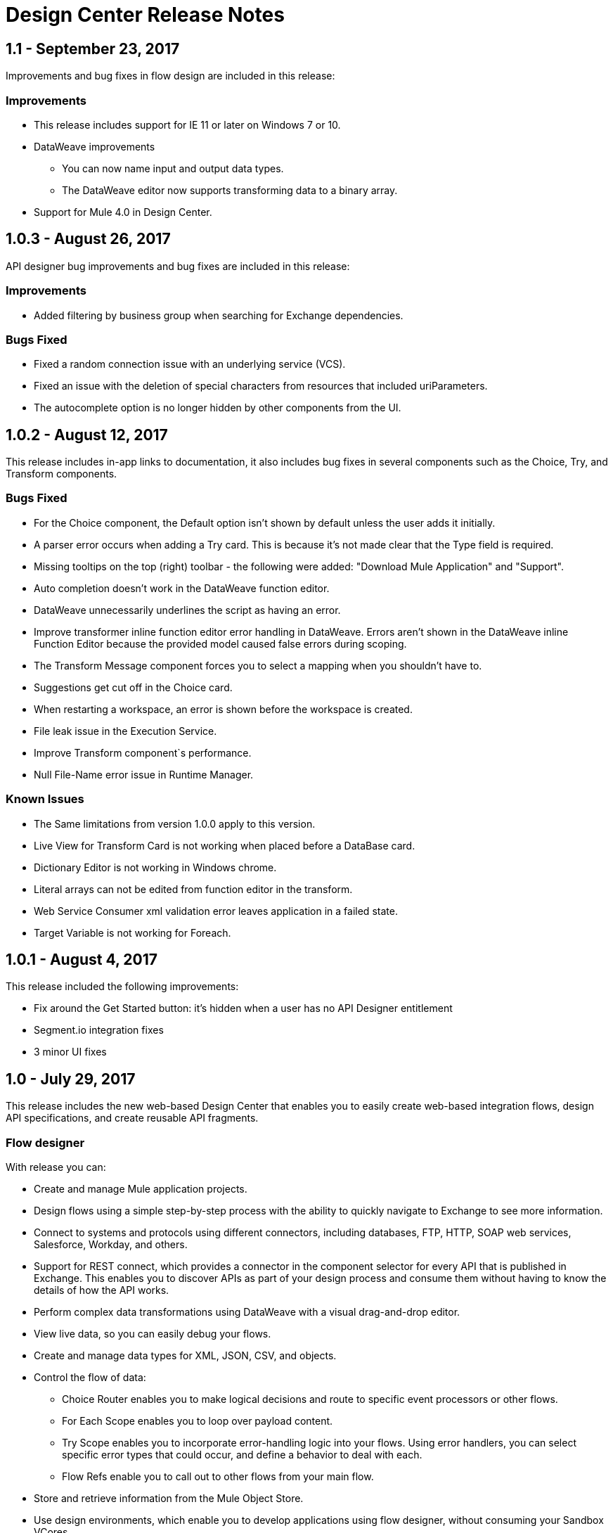 = Design Center Release Notes
:keywords: release notes, design center, flow designer, api designer, mule application, editor, raml, swagger

== 1.1 - September 23, 2017

Improvements and bug fixes in flow design are included in this release:

=== Improvements

* This release includes support for IE 11 or later on Windows 7 or 10. 
* DataWeave improvements
+
** You can now name input and output data types.
** The DataWeave editor now supports transforming data to a binary array. 
+
* Support for Mule 4.0 in Design Center.

== 1.0.3 - August 26, 2017

API designer bug improvements and bug fixes are included in this release:

=== Improvements

* Added filtering by business group when searching for Exchange dependencies.

=== Bugs Fixed

* Fixed a random connection issue with an underlying service (VCS).
* Fixed an issue with the deletion of special characters from resources that included uriParameters.
* The autocomplete option is no longer hidden by other components from the UI.

== 1.0.2 - August 12, 2017

This release includes in-app links to documentation, it also includes bug fixes in several components such as the Choice, Try, and Transform components. 

=== Bugs Fixed

* For the Choice component, the Default option isn't shown by default unless the user adds it initially.
* A parser error occurs when adding a Try card. This is because it's not made clear that the Type field is required.
* Missing tooltips on the top (right) toolbar - the following were added: "Download Mule Application" and "Support".
* Auto completion doesn't work in the DataWeave function editor.
* DataWeave unnecessarily underlines the script as having an error.
* Improve transformer inline function editor error handling in DataWeave. Errors aren't shown in the DataWeave inline Function Editor because the provided model caused false errors during scoping.
* The Transform Message component forces you to select a mapping when you shouldn't have to.
* Suggestions get cut off in the Choice card.
* When restarting a workspace, an error is shown before the workspace is created.
* File leak issue in the Execution Service.
* Improve Transform component`s performance.
* Null File-Name error issue in Runtime Manager.
 
 
=== Known Issues

* The Same limitations from version 1.0.0 apply to this version.
* Live View for Transform Card is not working when placed before a DataBase card.
* Dictionary Editor is not working in Windows chrome.
* Literal arrays can not be edited from function editor in the transform.
* Web Service Consumer xml validation error leaves application in a failed state.
* Target Variable is not working for Foreach.


== 1.0.1 - August 4, 2017

This release included the following improvements:

* Fix around the Get Started button: it's hidden when a user has no API Designer entitlement
* Segment.io integration fixes
* 3 minor UI fixes


== 1.0 - July 29, 2017


This release includes the new web-based Design Center that enables you to easily create web-based integration flows, design API specifications, and create reusable API fragments.

=== Flow designer

With release you can:

* Create and manage Mule application projects.
* Design flows using a simple step-by-step process with the ability to quickly navigate to Exchange to see more information.
* Connect to systems and protocols using different connectors, including databases, FTP, HTTP, SOAP web services, Salesforce, Workday, and others.
* Support for REST connect, which provides a connector in the component selector for every API that is published in Exchange. This enables you to discover APIs as part of your design process and consume them without having to know the details of how the API works.
* Perform complex data transformations using DataWeave with a visual drag-and-drop editor.
* View live data, so you can easily debug your flows.
* Create and manage data types for XML, JSON, CSV, and objects.
* Control the flow of data:
** Choice Router enables you to make logical decisions and route to specific event processors or other flows.
** For Each Scope enables you to loop over payload content.
** Try Scope enables you to incorporate error-handling logic into your flows. Using error handlers, you can select specific error types that could occur, and define a behavior to deal with each.
** Flow Refs enable you to call out to other flows from your main flow.
* Store and retrieve information from the Mule Object Store.
* Use design environments, which enable you to develop applications using flow designer, without consuming your Sandbox VCores.
* Manage dependencies, so you can control the versions of your connectors and modules, to upgrade or downgrade at any time.

Underpinning this release is the initial release of Mule 4.0 Runtime. This release is currently only available to Design Center users. More details on what’s new in Mule 4 can be found in the Mule Runtime section.


=== API designer

This release of Design Center enables you to:

* Edit RAML API specifications and fragments.
* Publish and consume reusable API fragments, so that common best practices, data types, or security schemes can be reused across APIs.
* Mock and test APIs.
* Import and export Open API Specification (OAS) 2.0.
* Create and delete branches for your API specification or fragment.
* View projects in edit and read-only mode to avoid conflicts in collaboration.
* See suggestions and discover RAML syntax via a “shelf” built.
* Preview your API with the new RAML console.



== Browser Compatibility

[%header,cols="2*a"]
|===
| Browser | Version
| Chrome | 54.0.x or later
| FireFox | 50.0.x or later
| Safari | 10.1.x or later
| Edge | Version 40.12 or later
|===


== Known Issues (Flow designer)
* Currently the flow fesigner is not supported on IE Browser
* Exporting to Studio, some DataWeave expressions on fields aren't exported. Specifically those that reference nested elements using selectors.
* Metadata: While creating the application, no metadata is resolved until the worker is finally created. Once the application is running, the metadata will be refreshed for existing cards in the flow.
* Live View does not properly show list of message objects for FTP List operations.
* Live View - sometimes Consume is not retrieving anything, therefore live view does not show anything
* Publishing assets to exchange or uploading Drivers. User will need to have exchange permissions. Also a more accurate error is required to be retrieved when not having enough permissions
* Currently Datasense is not supported for Flow Ref
* Transform presents some mapping simple types issues 
* Cloning Projects is only available for Mule Applications type projects
* The validation all operation is not available 
* Project management view does not show correct dates in the project list and in the detail panel
* Unlock takes 5 min to unlock a project
* Test connectivity failure causes deployment failure
* Uploading files for every connector other than HTTP, like keystores or private keys, is not currently supported


== Known Issues (API designer)

* In a Try scope, selecting errors of Type `CORE` in the error handler doesn't work.

* The For Each scope doesn't support using a target variable as an output.

* Users cannot move files to a folder via drag and drop in Firefox

* API Designer does not delete baseUri parameter if header of file is changed to a fragment and mocking server is running



